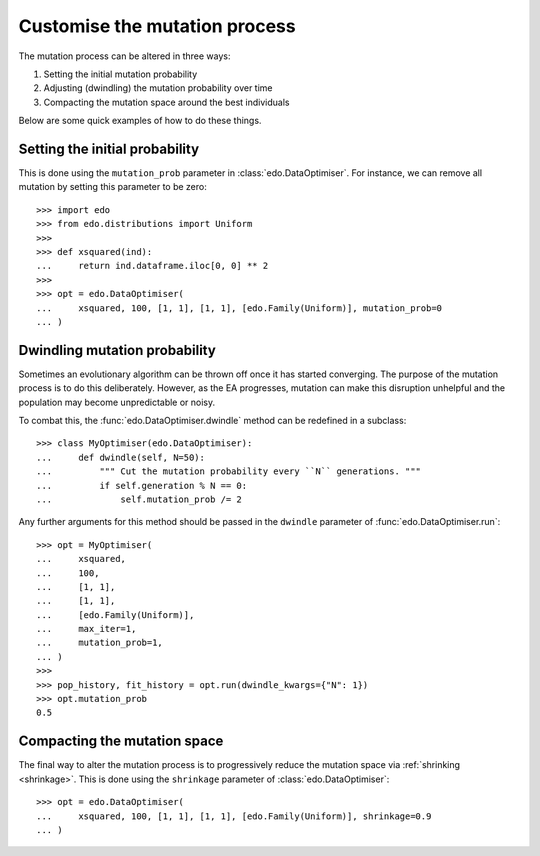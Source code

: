 Customise the mutation process
------------------------------

The mutation process can be altered in three ways:

1. Setting the initial mutation probability
2. Adjusting (dwindling) the mutation probability over time
3. Compacting the mutation space around the best individuals

Below are some quick examples of how to do these things.

Setting the initial probability
^^^^^^^^^^^^^^^^^^^^^^^^^^^^^^^

This is done using the ``mutation_prob`` parameter in
:class:`edo.DataOptimiser`. For instance, we can remove all mutation by setting
this parameter to be zero::

    >>> import edo
    >>> from edo.distributions import Uniform
    >>> 
    >>> def xsquared(ind):
    ...     return ind.dataframe.iloc[0, 0] ** 2
    >>> 
    >>> opt = edo.DataOptimiser(
    ...     xsquared, 100, [1, 1], [1, 1], [edo.Family(Uniform)], mutation_prob=0
    ... )

Dwindling mutation probability
^^^^^^^^^^^^^^^^^^^^^^^^^^^^^^

Sometimes an evolutionary algorithm can be thrown off once it has started
converging. The purpose of the mutation process is to do this deliberately.
However, as the EA progresses, mutation can make this disruption unhelpful and
the population may become unpredictable or noisy.

To combat this, the :func:`edo.DataOptimiser.dwindle` method can be redefined in
a subclass::

    >>> class MyOptimiser(edo.DataOptimiser):
    ...     def dwindle(self, N=50):
    ...         """ Cut the mutation probability every ``N`` generations. """
    ...         if self.generation % N == 0:
    ...             self.mutation_prob /= 2

Any further arguments for this method should be passed in the ``dwindle``
parameter of :func:`edo.DataOptimiser.run`::

    >>> opt = MyOptimiser(
    ...     xsquared,
    ...     100,
    ...     [1, 1],
    ...     [1, 1],
    ...     [edo.Family(Uniform)],
    ...     max_iter=1,
    ...     mutation_prob=1,
    ... )
    >>> 
    >>> pop_history, fit_history = opt.run(dwindle_kwargs={"N": 1})
    >>> opt.mutation_prob
    0.5

.. _compact:

Compacting the mutation space
^^^^^^^^^^^^^^^^^^^^^^^^^^^^^

The final way to alter the mutation process is to progressively reduce the
mutation space via :ref:`shrinking <shrinkage>`. This is done using the
``shrinkage`` parameter of :class:`edo.DataOptimiser`::

    >>> opt = edo.DataOptimiser(
    ...     xsquared, 100, [1, 1], [1, 1], [edo.Family(Uniform)], shrinkage=0.9
    ... )
